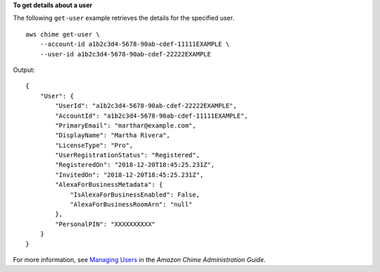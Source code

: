 **To get details about a user**

The following ``get-user`` example retrieves the details for the specified user. ::

    aws chime get-user \
        --account-id a1b2c3d4-5678-90ab-cdef-11111EXAMPLE \
        --user-id a1b2c3d4-5678-90ab-cdef-22222EXAMPLE

Output::

    {
        "User": {
            "UserId": "a1b2c3d4-5678-90ab-cdef-22222EXAMPLE",
            "AccountId": "a1b2c3d4-5678-90ab-cdef-11111EXAMPLE",
            "PrimaryEmail": "marthar@example.com",
            "DisplayName": "Martha Rivera",
            "LicenseType": "Pro",
            "UserRegistrationStatus": "Registered",
            "RegisteredOn": "2018-12-20T18:45:25.231Z",
            "InvitedOn": "2018-12-20T18:45:25.231Z",
            "AlexaForBusinessMetadata": {
                "IsAlexaForBusinessEnabled": False,
                "AlexaForBusinessRoomArn": "null"
            },
            "PersonalPIN": "XXXXXXXXXX"
        }
    }

For more information, see `Managing Users <https://docs.aws.amazon.com/chime/latest/ag/manage-users.html>`_ in the *Amazon Chime Administration Guide*.
